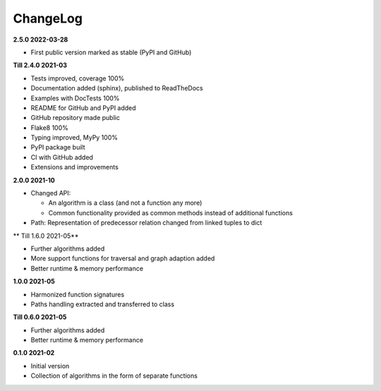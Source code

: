 ChangeLog
---------

**2.5.0 2022-03-28**

- First public version marked as stable (PyPI and GitHub)

**Till 2.4.0 2021-03**

- Tests improved, coverage 100%
- Documentation added (sphinx), published to ReadTheDocs
- Examples with DocTests 100%
- README for GitHub and PyPI added
- GitHub repository made public
- Flake8 100%
- Typing improved, MyPy 100%
- PyPI package built
- CI with GitHub added
- Extensions and improvements

**2.0.0 2021-10**

- Changed API:

  - An algorithm is a class (and not a function any more)
  - Common functionality provided as common methods instead of
    additional functions

- Path: Representation of predecessor relation changed from linked tuples
  to dict

** Till 1.6.0 2021-05**

- Further algorithms added
- More support functions for traversal and graph adaption added
- Better runtime & memory performance

**1.0.0 2021-05**

- Harmonized function signatures
- Paths handling extracted and transferred to class

**Till 0.6.0 2021-05**

- Further algorithms added
- Better runtime & memory performance

**0.1.0 2021-02**

- Initial version
- Collection of algorithms in the form of separate functions
